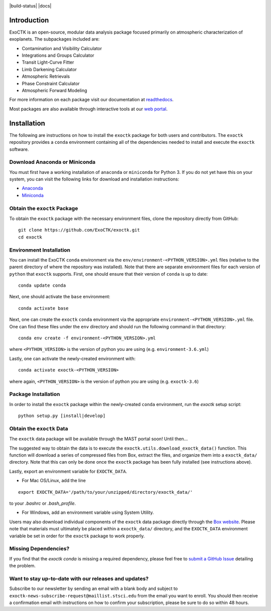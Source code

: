 .. image:: /exoctk/data/images/ExoCTK_logo.png
    :alt: ExoCTK Logo
    :scale: 10%

|build-status| |docs|


Introduction
------------
ExoCTK is an open-source, modular data analysis package focused primarily on atmospheric characterization of exoplanets. The subpackages included are:

* Contamination and Visibility Calculator
* Integrations and Groups Calculator
* Transit Light-Curve Fitter
* Limb Darkening Calculator
* Atmospheric Retrievals
* Phase Constraint Calculator
* Atmospheric Forward Modeling

For more information on each package visit our documentation at `readthedocs <https://exoctk.readthedocs.io/en/latest/>`_.

Most packages are also available through interactive tools at our `web portal <https://exoctk.stsci.edu/>`_.

Installation
------------

The following are instructions on how to install the ``exoctk`` package for both users and contributors.  The ``exoctk`` repository provides a ``conda`` environment containing all of the dependencies needed to install and execute the ``exoctk`` software.


Download Anaconda or Miniconda
~~~~~~~~~~~~~~~~~~~~~~~~~~~~~~

You must first have a working installation of ``anaconda`` or ``miniconda`` for Python 3.  If you do not yet have this on your system, you can visit the following links for download and installation instructions:

- `Anaconda <https://www.anaconda.com/download/>`_
- `Miniconda <https://conda.io/en/latest/miniconda.html>`_


Obtain the ``exoctk`` Package
~~~~~~~~~~~~~~~~~~~~~~~~~~~~~

To obtain the ``exoctk`` package with the necessary environment files, clone the repository directly from GitHub:

::

  git clone https://github.com/ExoCTK/exoctk.git
  cd exoctk


Environment Installation
~~~~~~~~~~~~~~~~~~~~~~~~
You can install the ExoCTK ``conda`` environment via the ``env/environment-<PYTHON_VERSION>.yml`` files (relative to the parent directory of where the repository was installed).  Note that there are separate environment files for each version of ``python`` that ``exoctk`` supports.  First, one should ensure that their version of ``conda`` is up to date:

::

  conda update conda


Next, one should activate the ``base`` environment:

::

  conda activate base


Next, one can create the ``exoctk`` ``conda`` environment via the appropriate ``environment-<PYTHON_VERSION>.yml`` file. One can find these files under the ``env`` directory and should run the following command in that directory:

::

  conda env create -f environment-<PYTHON_VERSION>.yml


where ``<PYTHON_VERSION>`` is the version of python you are using (e.g. ``environment-3.6.yml``)

Lastly, one can activate the newly-created environment with:

::

  conda activate exoctk-<PYTHON_VERSION>

where again, ``<PYTHON_VERSION>`` is the version of python you are using (e.g. ``exoctk-3.6``)


Package Installation
~~~~~~~~~~~~~~~~~~~~

In order to install the ``exoctk`` package within the newly-created ``conda``
environment, run the `exoctk` setup script:

::

  python setup.py [install|develop]


Obtain the ``exoctk`` Data
~~~~~~~~~~~~~~~~~~~~~~~~~~

The ``exoctk`` data package will be available through the MAST portal soon!
Until then...

The suggested way to obtain the data is to execute the ``exoctk.utils.download_exoctk_data()`` function.  This function will download a series of compressed files from Box, extract the files, and organize them into a ``exoctk_data/`` directory.  Note that this can only be done once the ``exoctk`` package has been fully installed (see instructions above).

Lastly, export an environment variable for ``EXOCTK_DATA``.

- For Mac OS/Linux, add the line

::

    export EXOCTK_DATA='/path/to/your/unzipped/directory/exoctk_data/'

to your `.bashrc` or `.bash_profile`.

- For Windows, add an environment variable using System Utility.

Users may also download individual components of the ``exoctk`` data package directly through the `Box website <https://stsci.box.com/s/7ph64s6cfyusfcxjvih8ll5rn0ydzw86>`_.  Please note that materials must ultimately be placed within a ``exoctk_data/`` directory, and the ``EXOCTK_DATA`` environment variable be set in order for the ``exoctk`` package to work properly.


Missing Dependencies?
~~~~~~~~~~~~~~~~~~~~~
If you find that the `exoctk` `conda` is missing a required dependency, please feel free to `submit a GitHub Issue <https://github.com/ExoCTK/exoctk/issues>`_ detailing the problem.


Want to stay up-to-date with our releases and updates?
~~~~~~~~~~~~~~~~~~~~~~~~~~~~~~~~~~~~~~~~~~~~~~~~~~~~~~

Subscribe to our newsletter by sending an email with a blank body and subject to ``exoctk-news-subscribe-request@maillist.stsci.edu`` from the email you want to enroll. You should then receive a confirmation email with instructions on how to confirm your subscription, please be sure to do so within 48 hours.
